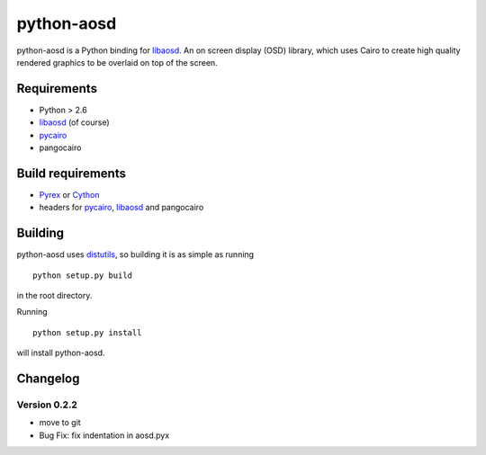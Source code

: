===========
python-aosd
===========

python-aosd is a Python binding for libaosd_. An on screen display (OSD) library, which uses Cairo to create high quality rendered graphics to be overlaid on top of the screen.

Requirements
------------

* Python > 2.6
* libaosd_ (of course)
* pycairo_
* pangocairo

Build requirements
------------------

* Pyrex_ or Cython_
* headers for pycairo_, libaosd_ and pangocairo

Building
--------

python-aosd uses distutils_, so building it is as simple as running

::

  python setup.py build

in the root directory.

Running

::

  python setup.py install

will install python-aosd.

Changelog
---------

Version 0.2.2
=============
* move to git
* Bug Fix: fix indentation in aosd.pyx


.. _libaosd: http://atheme.org/project/libaosd
.. _Pyrex: http://www.cosc.canterbury.ac.nz/greg.ewing/python/Pyrex
.. _Cython: http://cython.org
.. _pycairo: http://cairographics.org/pycairo
.. _distutils: http://docs.python.org/library/distutils.html


